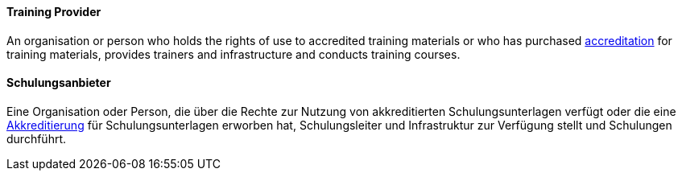 [#term-training-provider]

// tag::EN[]
==== Training Provider
An organisation or person who holds the rights of use to accredited training materials or who has purchased <<term-accreditation,accreditation>> for training materials, provides trainers and infrastructure and conducts training courses.


// end::EN[]

// tag::DE[]
==== Schulungsanbieter

Eine Organisation oder Person, die über die Rechte zur Nutzung von
akkreditierten Schulungsunterlagen verfügt oder die eine
<<term-accreditation,Akkreditierung>> für Schulungsunterlagen erworben hat,
Schulungsleiter und Infrastruktur zur Verfügung stellt
und Schulungen durchführt.



// end::DE[] 